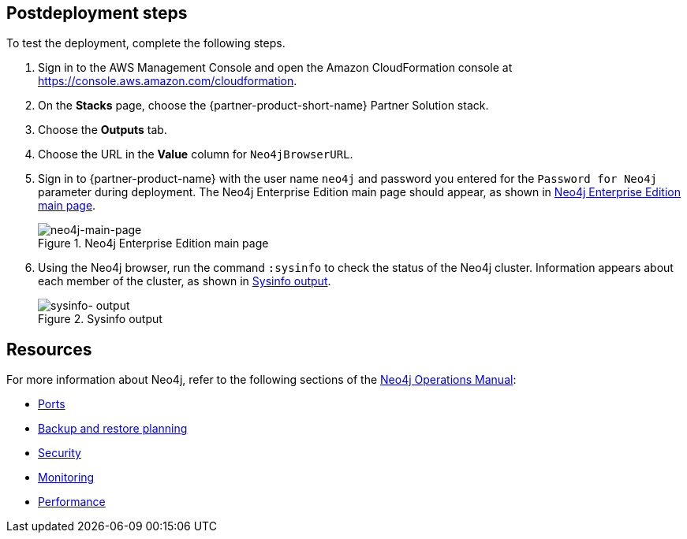 == Postdeployment steps

To test the deployment, complete the following steps.

[#neo4j-load-balancer]
. Sign in to the AWS Management
Console and open the Amazon CloudFormation console at https://console.aws.amazon.com/cloudformation.
. On the *Stacks* page, choose the {partner-product-short-name} Partner Solution stack.
. Choose the *Outputs* tab.
. Choose the URL in the *Value* column for `Neo4jBrowserURL`.
. Sign in to {partner-product-name} with the user name `neo4j` and password you entered for the `Password for Neo4j` parameter during deployment. The Neo4j Enterprise Edition main page should appear, as shown in <<#neo4j-main-page>>.

+
[#neo4j-main-page]
.Neo4j Enterprise Edition main page
image::../docs/deployment_guide/images/neo4j_main.png[neo4j-main-page]

. Using the Neo4j browser, run the command `:sysinfo` to check the status of the Neo4j cluster. Information appears about each member of the cluster, as shown in <<sysinfo-output>>.
+
[#sysinfo-output]
.Sysinfo output
image::../docs/deployment_guide/images/sysinfo-output.png[sysinfo- output]

== Resources

For more information about Neo4j, refer to the following sections of the https://neo4j.com/docs/operations-manual/current/[Neo4j Operations Manual^]:

* https://neo4j.com/docs/operations-manual/5/configuration/ports/[Ports^]

* https://neo4j.com/docs/operations-manual/current/backup-restore/planning/[Backup and restore planning^]

* https://neo4j.com/docs/operations-manual/current/security/[Security^]

* https://neo4j.com/docs/operations-manual/current/monitoring/[Monitoring^]

* https://neo4j.com/docs/operations-manual/current/performance/[Performance^]
